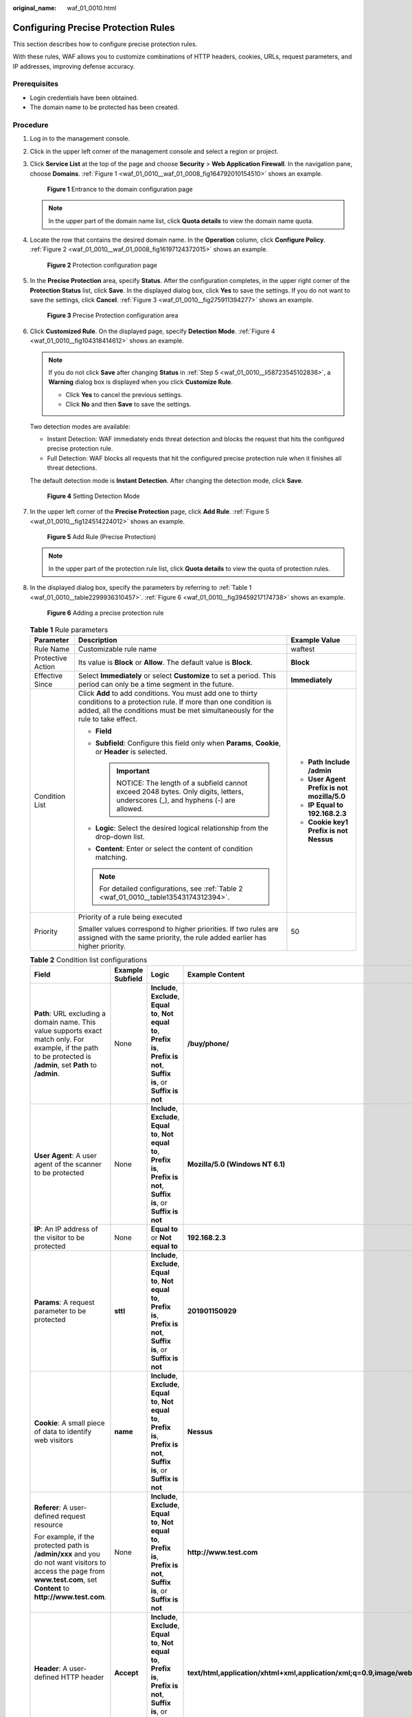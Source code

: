 :original_name: waf_01_0010.html

.. _waf_01_0010:

Configuring Precise Protection Rules
====================================

This section describes how to configure precise protection rules.

With these rules, WAF allows you to customize combinations of HTTP headers, cookies, URLs, request parameters, and IP addresses, improving defense accuracy.

Prerequisites
-------------

-  Login credentials have been obtained.
-  The domain name to be protected has been created.

Procedure
---------

#. Log in to the management console.

#. Click |image1| in the upper left corner of the management console and select a region or project.

#. Click **Service List** at the top of the page and choose **Security** > **Web Application Firewall**. In the navigation pane, choose **Domains**. :ref:`Figure 1 <waf_01_0010__waf_01_0008_fig164792010154510>` shows an example.

   .. _waf_01_0010__waf_01_0008_fig164792010154510:

   .. figure:: /_static/images/en-us_image_0000001321794478.png
      :alt: **Figure 1** Entrance to the domain configuration page

      **Figure 1** Entrance to the domain configuration page

   .. note::

      In the upper part of the domain name list, click **Quota details** to view the domain name quota.

#. Locate the row that contains the desired domain name. In the **Operation** column, click **Configure Policy**. :ref:`Figure 2 <waf_01_0010__waf_01_0008_fig16197124372015>` shows an example.

   .. _waf_01_0010__waf_01_0008_fig16197124372015:

   .. figure:: /_static/images/en-us_image_0000001321314926.png
      :alt: **Figure 2** Protection configuration page

      **Figure 2** Protection configuration page

#. .. _waf_01_0010__li58723545102836:

   In the **Precise Protection** area, specify **Status**. After the configuration completes, in the upper right corner of the **Protection Status** list, click **Save**. In the displayed dialog box, click **Yes** to save the settings. If you do not want to save the settings, click **Cancel**. :ref:`Figure 3 <waf_01_0010__fig275911394277>` shows an example.

   .. _waf_01_0010__fig275911394277:

   .. figure:: /_static/images/en-us_image_0000001372554673.png
      :alt: **Figure 3** Precise Protection configuration area

      **Figure 3** Precise Protection configuration area

#. Click **Customized Rule**. On the displayed page, specify **Detection Mode**. :ref:`Figure 4 <waf_01_0010__fig104318414612>` shows an example.

   .. note::

      If you do not click **Save** after changing **Status** in :ref:`Step 5 <waf_01_0010__li58723545102836>`, a **Warning** dialog box is displayed when you click **Customize Rule**.

      -  Click **Yes** to cancel the previous settings.
      -  Click **No** and then **Save** to save the settings.

   Two detection modes are available:

   -  Instant Detection: WAF immediately ends threat detection and blocks the request that hits the configured precise protection rule.
   -  Full Detection: WAF blocks all requests that hit the configured precise protection rule when it finishes all threat detections.

   The default detection mode is **Instant Detection**. After changing the detection mode, click **Save**.

   .. _waf_01_0010__fig104318414612:

   .. figure:: /_static/images/en-us_image_0000001372915005.png
      :alt: **Figure 4** Setting Detection Mode

      **Figure 4** Setting Detection Mode

#. In the upper left corner of the **Precise Protection** page, click **Add Rule**. :ref:`Figure 5 <waf_01_0010__fig124514224012>` shows an example.

   .. _waf_01_0010__fig124514224012:

   .. figure:: /_static/images/en-us_image_0000001321314982.png
      :alt: **Figure 5** Add Rule (Precise Protection)

      **Figure 5** Add Rule (Precise Protection)

   .. note::

      In the upper part of the protection rule list, click **Quota details** to view the quota of protection rules.

#. In the displayed dialog box, specify the parameters by referring to :ref:`Table 1 <waf_01_0010__table2299936310457>`. :ref:`Figure 6 <waf_01_0010__fig39459217174738>` shows an example.

   .. _waf_01_0010__fig39459217174738:

   .. figure:: /_static/images/en-us_image_0000001372795305.png
      :alt: **Figure 6** Adding a precise protection rule

      **Figure 6** Adding a precise protection rule

   .. _waf_01_0010__table2299936310457:

   .. table:: **Table 1** Rule parameters

      +-----------------------+--------------------------------------------------------------------------------------------------------------------------------------------------------------------------------------------------------------+-----------------------------------------------------+
      | Parameter             | Description                                                                                                                                                                                                  | Example Value                                       |
      +=======================+==============================================================================================================================================================================================================+=====================================================+
      | Rule Name             | Customizable rule name                                                                                                                                                                                       | waftest                                             |
      +-----------------------+--------------------------------------------------------------------------------------------------------------------------------------------------------------------------------------------------------------+-----------------------------------------------------+
      | Protective Action     | Its value is **Block** or **Allow**. The default value is **Block**.                                                                                                                                         | **Block**                                           |
      +-----------------------+--------------------------------------------------------------------------------------------------------------------------------------------------------------------------------------------------------------+-----------------------------------------------------+
      | Effective Since       | Select **Immediately** or select **Customize** to set a period. This period can only be a time segment in the future.                                                                                        | **Immediately**                                     |
      +-----------------------+--------------------------------------------------------------------------------------------------------------------------------------------------------------------------------------------------------------+-----------------------------------------------------+
      | Condition List        | Click **Add** to add conditions. You must add one to thirty conditions to a protection rule. If more than one condition is added, all the conditions must be met simultaneously for the rule to take effect. | -  **Path** **Include** **/admin**                  |
      |                       |                                                                                                                                                                                                              | -  **User Agent** **Prefix is not** **mozilla/5.0** |
      |                       | -  **Field**                                                                                                                                                                                                 | -  **IP** **Equal to** **192.168.2.3**              |
      |                       | -  **Subfield**: Configure this field only when **Params**, **Cookie**, or **Header** is selected.                                                                                                           | -  **Cookie key1** **Prefix is not** **Nessus**     |
      |                       |                                                                                                                                                                                                              |                                                     |
      |                       |    .. important::                                                                                                                                                                                            |                                                     |
      |                       |                                                                                                                                                                                                              |                                                     |
      |                       |       NOTICE:                                                                                                                                                                                                |                                                     |
      |                       |       The length of a subfield cannot exceed 2048 bytes. Only digits, letters, underscores (_), and hyphens (-) are allowed.                                                                                 |                                                     |
      |                       |                                                                                                                                                                                                              |                                                     |
      |                       | -  **Logic**: Select the desired logical relationship from the drop-down list.                                                                                                                               |                                                     |
      |                       | -  **Content**: Enter or select the content of condition matching.                                                                                                                                           |                                                     |
      |                       |                                                                                                                                                                                                              |                                                     |
      |                       | .. note::                                                                                                                                                                                                    |                                                     |
      |                       |                                                                                                                                                                                                              |                                                     |
      |                       |    For detailed configurations, see :ref:`Table 2 <waf_01_0010__table13543174312394>`.                                                                                                                       |                                                     |
      +-----------------------+--------------------------------------------------------------------------------------------------------------------------------------------------------------------------------------------------------------+-----------------------------------------------------+
      | Priority              | Priority of a rule being executed                                                                                                                                                                            | 50                                                  |
      |                       |                                                                                                                                                                                                              |                                                     |
      |                       | Smaller values correspond to higher priorities. If two rules are assigned with the same priority, the rule added earlier has higher priority.                                                                |                                                     |
      +-----------------------+--------------------------------------------------------------------------------------------------------------------------------------------------------------------------------------------------------------+-----------------------------------------------------+

   .. _waf_01_0010__table13543174312394:

   .. table:: **Table 2** Condition list configurations

      +-------------------------------------------------------------------------------------------------------------------------------------------------------------------------+------------------+---------------------------------------------------------------------------------------------------------------------------------+-------------------------------------------------------------------------------------------+
      | Field                                                                                                                                                                   | Example Subfield | Logic                                                                                                                           | Example Content                                                                           |
      +=========================================================================================================================================================================+==================+=================================================================================================================================+===========================================================================================+
      | **Path**: URL excluding a domain name. This value supports exact match only. For example, if the path to be protected is **/admin**, set **Path** to **/admin**.        | None             | **Include**, **Exclude**, **Equal to**, **Not equal to**, **Prefix is**, **Prefix is not**, **Suffix is**, or **Suffix is not** | **/buy/phone/**                                                                           |
      +-------------------------------------------------------------------------------------------------------------------------------------------------------------------------+------------------+---------------------------------------------------------------------------------------------------------------------------------+-------------------------------------------------------------------------------------------+
      | **User Agent**: A user agent of the scanner to be protected                                                                                                             | None             | **Include**, **Exclude**, **Equal to**, **Not equal to**, **Prefix is**, **Prefix is not**, **Suffix is**, or **Suffix is not** | **Mozilla/5.0 (Windows NT 6.1)**                                                          |
      +-------------------------------------------------------------------------------------------------------------------------------------------------------------------------+------------------+---------------------------------------------------------------------------------------------------------------------------------+-------------------------------------------------------------------------------------------+
      | **IP**: An IP address of the visitor to be protected                                                                                                                    | None             | **Equal to** or **Not equal to**                                                                                                | **192.168.2.3**                                                                           |
      +-------------------------------------------------------------------------------------------------------------------------------------------------------------------------+------------------+---------------------------------------------------------------------------------------------------------------------------------+-------------------------------------------------------------------------------------------+
      | **Params**: A request parameter to be protected                                                                                                                         | **sttl**         | **Include**, **Exclude**, **Equal to**, **Not equal to**, **Prefix is**, **Prefix is not**, **Suffix is**, or **Suffix is not** | **201901150929**                                                                          |
      +-------------------------------------------------------------------------------------------------------------------------------------------------------------------------+------------------+---------------------------------------------------------------------------------------------------------------------------------+-------------------------------------------------------------------------------------------+
      | **Cookie**: A small piece of data to identify web visitors                                                                                                              | **name**         | **Include**, **Exclude**, **Equal to**, **Not equal to**, **Prefix is**, **Prefix is not**, **Suffix is**, or **Suffix is not** | **Nessus**                                                                                |
      +-------------------------------------------------------------------------------------------------------------------------------------------------------------------------+------------------+---------------------------------------------------------------------------------------------------------------------------------+-------------------------------------------------------------------------------------------+
      | **Referer**: A user-defined request resource                                                                                                                            | None             | **Include**, **Exclude**, **Equal to**, **Not equal to**, **Prefix is**, **Prefix is not**, **Suffix is**, or **Suffix is not** | **http://www.test.com**                                                                   |
      |                                                                                                                                                                         |                  |                                                                                                                                 |                                                                                           |
      | For example, if the protected path is **/admin/xxx** and you do not want visitors to access the page from **www.test.com**, set **Content** to **http://www.test.com**. |                  |                                                                                                                                 |                                                                                           |
      +-------------------------------------------------------------------------------------------------------------------------------------------------------------------------+------------------+---------------------------------------------------------------------------------------------------------------------------------+-------------------------------------------------------------------------------------------+
      | **Header**: A user-defined HTTP header                                                                                                                                  | **Accept**       | **Include**, **Exclude**, **Equal to**, **Not equal to**, **Prefix is**, **Prefix is not**, **Suffix is**, or **Suffix is not** | **text/html,application/xhtml+xml,application/xml;q=0.9,image/webp,image/apng,*/*;q=0.8** |
      +-------------------------------------------------------------------------------------------------------------------------------------------------------------------------+------------------+---------------------------------------------------------------------------------------------------------------------------------+-------------------------------------------------------------------------------------------+

#. Click **OK**.

   -  To modify the added rule, click **Modify** in the row containing the target rule.
   -  To delete the added rule, click **Delete** in the row containing the target rule.

.. |image1| image:: /_static/images/en-us_image_0000001372714457.png
